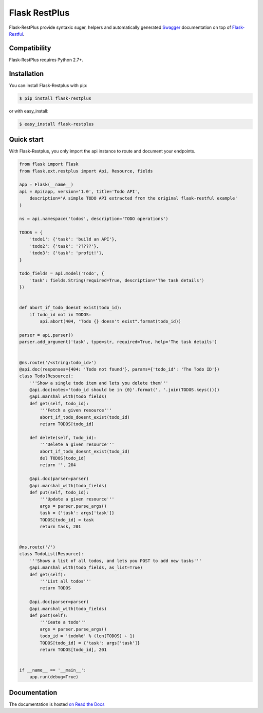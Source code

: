 ==============
Flask RestPlus
==============

.. image:: https://secure.travis-ci.org/noirbizarre/flask-restplus.png
    :target: http://travis-ci.org/noirbizarre/flask-restplus
    :alt: Build status
.. image:: https://coveralls.io/repos/noirbizarre/flask-restplus/badge.png?branch=0.2.4
    :target: https://coveralls.io/r/noirbizarre/flask-restplus?branch=0.2.4
    :alt: Code coverage
.. image:: https://requires.io/github/noirbizarre/flask-restplus/requirements.png?tag=0.2.4
    :target: https://requires.io/github/noirbizarre/flask-restplus/requirements/?tag=0.2.4
    :alt: Requirements Status
.. image:: https://readthedocs.org/projects/flask-restplus/badge/?version=0.2.4
    :target: http://flask-restplus.readthedocs.org/en/0.2.4/
    :alt: Documentation status

Flask-RestPlus provide syntaxic suger, helpers and automatically generated `Swagger`_ documentation on top of `Flask-Restful`_.

Compatibility
=============

Flask-RestPlus requires Python 2.7+.


Installation
============

You can install Flask-Restplus with pip:

.. code-block:: console

    $ pip install flask-restplus

or with easy_install:

.. code-block:: console

    $ easy_install flask-restplus


Quick start
===========

With Flask-Restplus, you only import the api instance to route and document your endpoints.

.. code-block:: python

    from flask import Flask
    from flask.ext.restplus import Api, Resource, fields

    app = Flask(__name__)
    api = Api(app, version='1.0', title='Todo API',
        description='A simple TODO API extracted from the original flask-restful example'
    )

    ns = api.namespace('todos', description='TODO operations')

    TODOS = {
        'todo1': {'task': 'build an API'},
        'todo2': {'task': '?????'},
        'todo3': {'task': 'profit!'},
    }

    todo_fields = api.model('Todo', {
        'task': fields.String(required=True, description='The task details')
    })


    def abort_if_todo_doesnt_exist(todo_id):
        if todo_id not in TODOS:
            api.abort(404, "Todo {} doesn't exist".format(todo_id))

    parser = api.parser()
    parser.add_argument('task', type=str, required=True, help='The task details')


    @ns.route('/<string:todo_id>')
    @api.doc(responses={404: 'Todo not found'}, params={'todo_id': 'The Todo ID'})
    class Todo(Resource):
        '''Show a single todo item and lets you delete them'''
        @api.doc(notes='todo_id should be in {0}'.format(', '.join(TODOS.keys())))
        @api.marshal_with(todo_fields)
        def get(self, todo_id):
            '''Fetch a given resource'''
            abort_if_todo_doesnt_exist(todo_id)
            return TODOS[todo_id]

        def delete(self, todo_id):
            '''Delete a given resource'''
            abort_if_todo_doesnt_exist(todo_id)
            del TODOS[todo_id]
            return '', 204

        @api.doc(parser=parser)
        @api.marshal_with(todo_fields)
        def put(self, todo_id):
            '''Update a given resource'''
            args = parser.parse_args()
            task = {'task': args['task']}
            TODOS[todo_id] = task
            return task, 201


    @ns.route('/')
    class TodoList(Resource):
        '''Shows a list of all todos, and lets you POST to add new tasks'''
        @api.marshal_with(todo_fields, as_list=True)
        def get(self):
            '''List all todos'''
            return TODOS

        @api.doc(parser=parser)
        @api.marshal_with(todo_fields)
        def post(self):
            '''Ceate a todo'''
            args = parser.parse_args()
            todo_id = 'todo%d' % (len(TODOS) + 1)
            TODOS[todo_id] = {'task': args['task']}
            return TODOS[todo_id], 201


    if __name__ == '__main__':
        app.run(debug=True)


Documentation
=============

The documentation is hosted `on Read the Docs <http://flask-restplus.readthedocs.org/en/0.2.4/>`_


.. _Swagger: http://swagger.wordnik.com/
.. _Flask-Restful: http://flask-restful.readthedocs.org/en/latest/
